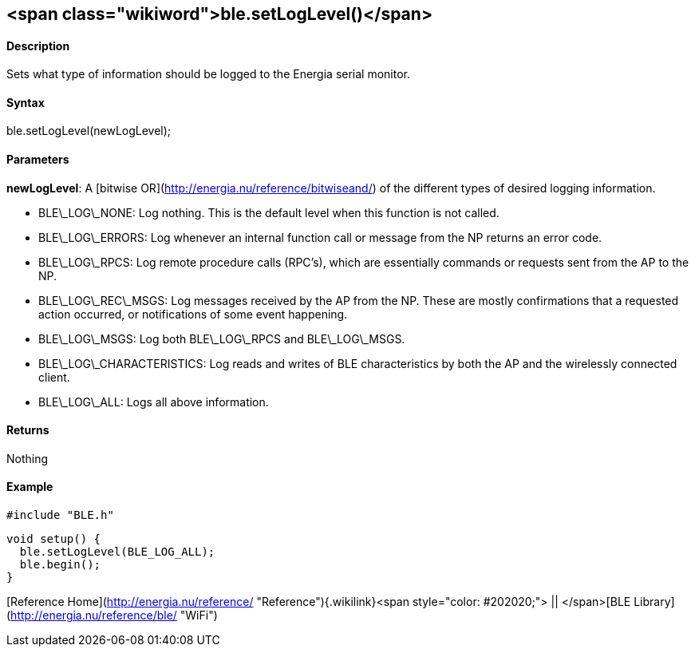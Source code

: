 <span class="wikiword">ble.setLogLevel()</span>
-----------------------------------------------

#### Description

Sets what type of information should be logged to the Energia serial
monitor.

#### Syntax

ble.setLogLevel(newLogLevel);

#### Parameters

**newLogLevel**: A [bitwise OR](http://energia.nu/reference/bitwiseand/)
of the different types of desired logging information.

-   BLE\_LOG\_NONE: Log nothing. This is the default level when this
    function is not called.
-   BLE\_LOG\_ERRORS: Log whenever an internal function call or message
    from the NP returns an error code.
-   BLE\_LOG\_RPCS: Log remote procedure calls (RPC's), which are
    essentially commands or requests sent from the AP to the NP.
-   BLE\_LOG\_REC\_MSGS: Log messages received by the AP from the NP.
    These are mostly confirmations that a requested action occurred, or
    notifications of some event happening.
-   BLE\_LOG\_MSGS: Log both BLE\_LOG\_RPCS and BLE\_LOG\_MSGS.
-   BLE\_LOG\_CHARACTERISTICS: Log reads and writes of BLE
    characteristics by both the AP and the wirelessly connected client.
-   BLE\_LOG\_ALL: Logs all above information.

 

#### Returns

Nothing

#### Example

    #include "BLE.h"

    void setup() {
      ble.setLogLevel(BLE_LOG_ALL);
      ble.begin();
    }

[Reference
Home](http://energia.nu/reference/ "Reference"){.wikilink}<span
style="color: #202020;"> || </span>[BLE
Library](http://energia.nu/reference/ble/ "WiFi")
